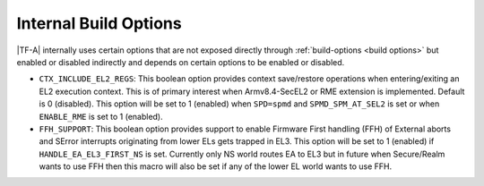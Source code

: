 Internal Build Options
======================

|TF-A| internally uses certain options that are not exposed directly through
:ref:`build-options <build options>` but enabled or disabled indirectly and
depends on certain options to be enabled or disabled.

.. _build_options_internal:

-  ``CTX_INCLUDE_EL2_REGS``: This boolean option provides context save/restore
   operations when entering/exiting an EL2 execution context. This is of primary
   interest when Armv8.4-SecEL2 or RME extension is implemented.
   Default is 0 (disabled). This option will be set to 1 (enabled) when ``SPD=spmd``
   and ``SPMD_SPM_AT_SEL2`` is set or when ``ENABLE_RME`` is set to 1 (enabled).

- ``FFH_SUPPORT``: This boolean option provides support to enable Firmware First
  handling (FFH) of External aborts and SError interrupts originating from lower ELs
  gets trapped in EL3. This option will be set to 1 (enabled) if ``HANDLE_EA_EL3_FIRST_NS``
  is set. Currently only NS world routes EA to EL3 but in future when Secure/Realm
  wants to use FFH then this macro will also be set if any of the lower EL world
  wants to use FFH.
